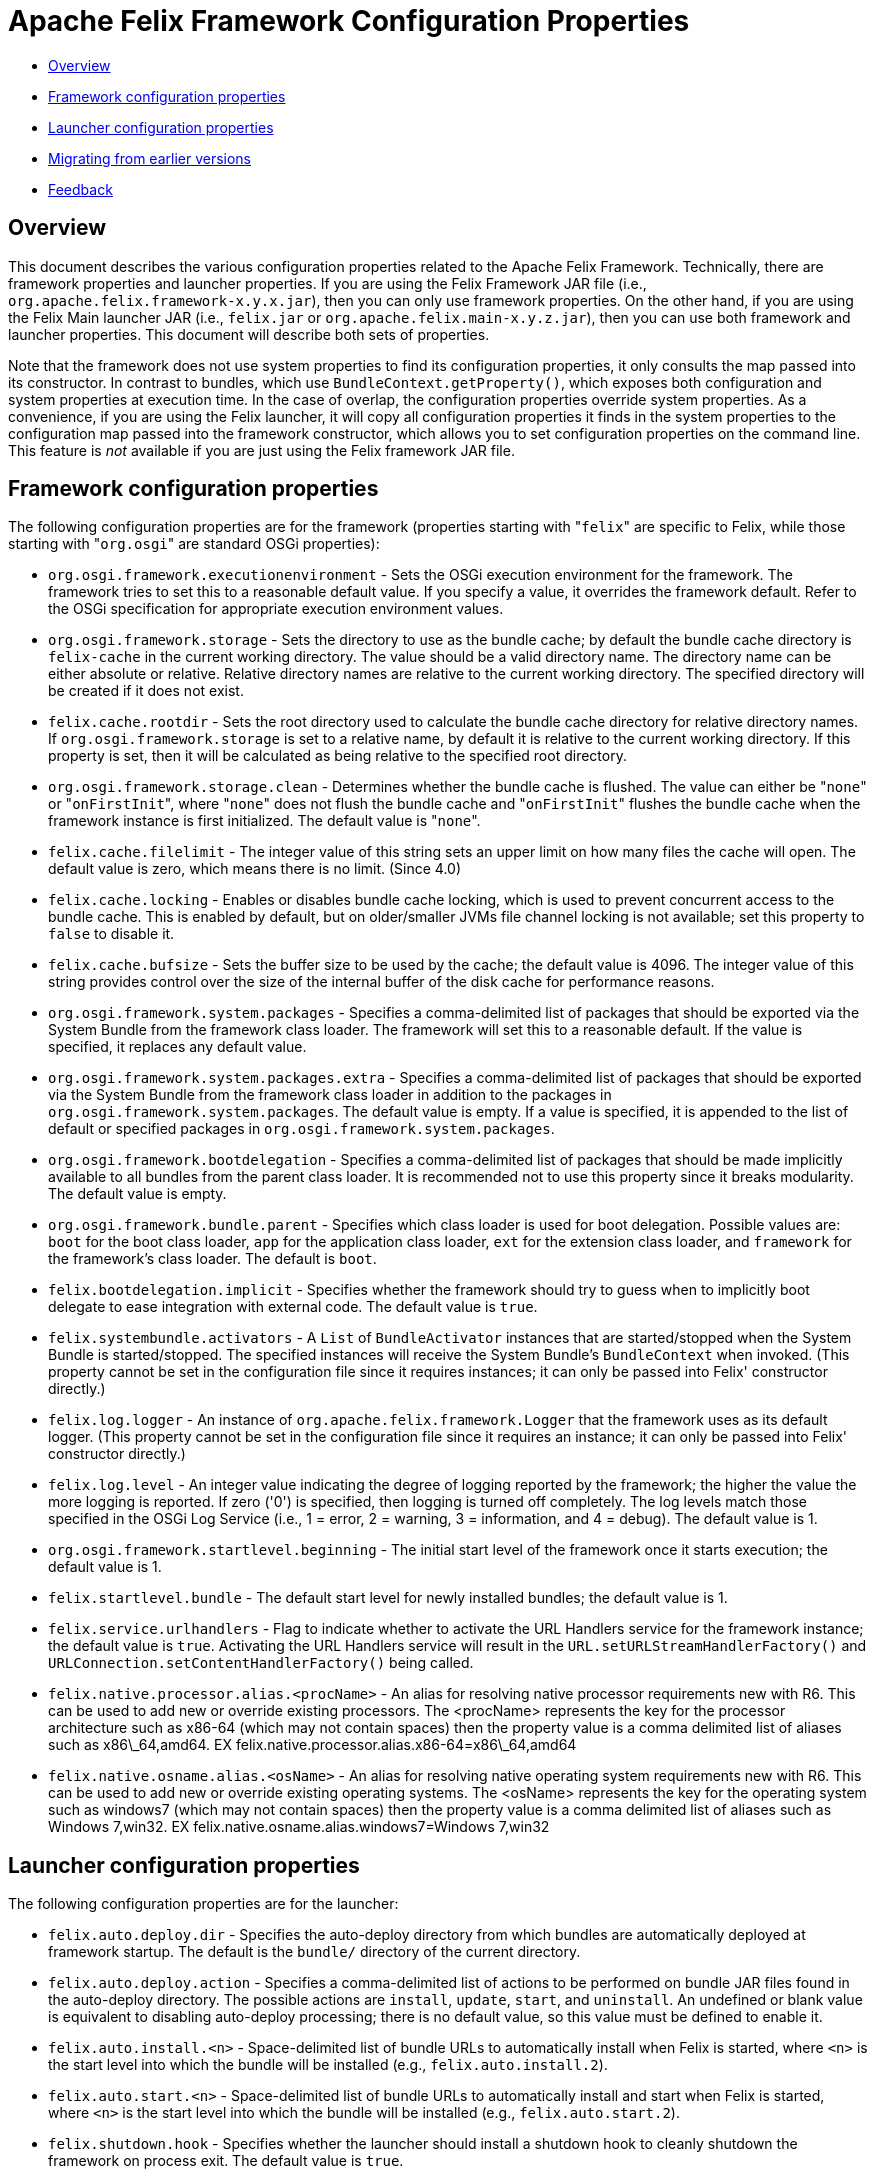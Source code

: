 = Apache Felix Framework Configuration Properties

* xref:#_overview[Overview]
* xref:#_framework_configuration_properties[Framework configuration properties]
* xref:#_launcher_configuration_properties[Launcher configuration properties]
* xref:#_migrating_from_earlier_versions[Migrating from earlier versions]
* xref:#_feedback[Feedback]

== Overview

This document describes the various configuration properties related to the Apache Felix Framework.
Technically, there are framework properties and launcher properties.
If you are using the Felix Framework JAR file (i.e., `org.apache.felix.framework-x.y.x.jar`), then you can only use framework properties.
On the other hand, if you are using the Felix Main launcher JAR (i.e., `felix.jar` or `org.apache.felix.main-x.y.z.jar`), then you can use both framework and launcher properties.
This document will describe both sets of properties.

Note that the framework does not use system properties to find its configuration properties, it only consults the map passed into its constructor.
In contrast to bundles, which use `BundleContext.getProperty()`, which exposes both configuration and system properties at execution time.
In the case of overlap, the configuration properties override system properties.
As a convenience, if you are using the Felix launcher, it will copy all configuration properties it finds in the system properties to the configuration map passed into the framework constructor, which allows you to set configuration properties on the command line.
This feature is _not_ available if you are just using the Felix framework JAR file.

== Framework configuration properties

The following configuration properties are for the framework (properties starting with "[.code]``felix``" are specific to Felix, while those starting with "[.code]``org.osgi``" are standard OSGi properties):

* `org.osgi.framework.executionenvironment` - Sets the OSGi execution environment for the framework.
The framework tries to set this to a reasonable default value.
If you specify a value, it overrides the framework default.
Refer to the OSGi specification for appropriate execution environment values.
* `org.osgi.framework.storage` - Sets the directory to use as the bundle cache;
by default the bundle cache directory is `felix-cache` in the current working directory.
The value should be a valid directory name.
The directory name can be either absolute or relative.
Relative directory names are relative to the current working directory.
The specified directory will be created if it does not exist.
* `felix.cache.rootdir` - Sets the root directory used to calculate the bundle cache directory for relative directory names.
If `org.osgi.framework.storage` is set to a relative name, by default it is relative to the current working directory.
If this property is set, then it will be calculated as being relative to the specified root directory.
* `org.osgi.framework.storage.clean` - Determines whether the bundle cache is flushed.
The value can either be "[.code]``none``" or "[.code]``onFirstInit``", where "[.code]``none``" does not flush the bundle cache and "[.code]``onFirstInit``" flushes the bundle cache when the framework instance is first initialized.
The default value is "[.code]``none``".
* `felix.cache.filelimit` - The integer value of this string sets an upper limit on how many files the cache will open.
The default value is zero, which means there is no limit.
(Since 4.0)
* `felix.cache.locking` - Enables or disables bundle cache locking, which is used to prevent concurrent access to the bundle cache.
This is enabled by default, but on older/smaller JVMs file channel locking is not available;
set this property to `false` to disable it.
* `felix.cache.bufsize` - Sets the buffer size to be used by the cache;
the default value is 4096.
The integer value of this string provides control over the size of the internal buffer of the disk cache for performance reasons.
* `org.osgi.framework.system.packages` - Specifies a comma-delimited list of packages that should be exported via the System Bundle from the framework class loader.
The framework will set this to a reasonable default.
If the value is specified, it replaces any default value.
* `org.osgi.framework.system.packages.extra` - Specifies a comma-delimited list of packages that should be exported via the System Bundle from the framework class loader in addition to the packages in `org.osgi.framework.system.packages`.
The default value is empty.
If a value is specified, it is appended to the list of default or specified packages in `org.osgi.framework.system.packages`.
* `org.osgi.framework.bootdelegation` - Specifies a comma-delimited list of packages that should be made implicitly available to all bundles from the parent class loader.
It is recommended not to use this property since it breaks modularity.
The default value is empty.
* `org.osgi.framework.bundle.parent` - Specifies which class loader is used for boot delegation.
Possible values are: `boot` for the boot class loader, `app` for the application class loader, `ext` for the extension class loader, and `framework` for the framework's class loader.
The default is `boot`.
* `felix.bootdelegation.implicit` - Specifies whether the framework should try to guess when to implicitly boot delegate to ease integration with external code.
The default value is `true`.
* `felix.systembundle.activators` - A `List` of `BundleActivator` instances that are started/stopped when the System Bundle is started/stopped.
The specified instances will receive the System Bundle's `BundleContext` when invoked.
(This property cannot be set in the configuration file since it requires instances;
it can only be passed into Felix' constructor directly.)
* `felix.log.logger` - An instance of `org.apache.felix.framework.Logger` that the framework uses as its default logger.
(This property cannot be set in the configuration file since it requires an instance;
it can only be passed into Felix' constructor directly.)
* `felix.log.level` - An integer value indicating the degree of logging reported by the framework;
the higher the value the more logging is reported.
If zero ('0') is specified, then logging is turned off completely.
The log levels match those specified in the OSGi Log Service (i.e., 1 = error, 2 = warning, 3 = information, and 4 = debug).
The default value is 1.
* `org.osgi.framework.startlevel.beginning` - The initial start level of the framework once it starts execution;
the default value is 1.
* `felix.startlevel.bundle` - The default start level for newly installed bundles;
the default value is 1.
* `felix.service.urlhandlers` - Flag to indicate whether to activate the URL Handlers service for the framework instance;
the default value is `true`.
Activating the URL Handlers service will result in the `URL.setURLStreamHandlerFactory()` and `URLConnection.setContentHandlerFactory()` being called.
* `felix.native.processor.alias.<procName>` - An alias for resolving native processor requirements new with R6.
This can be used to add new or override existing processors.
The <procName> represents the key for the processor architecture such as x86-64 (which may not contain spaces) then the property value is a comma delimited list of aliases such as x86\_64,amd64.
EX felix.native.processor.alias.x86-64=x86\_64,amd64
* `felix.native.osname.alias.<osName>` - An alias for resolving native operating system requirements new with R6.
This can be used to add new or override existing operating systems.
The <osName> represents the key for the operating system such as windows7 (which may not contain spaces) then the property value is a comma delimited list of aliases such as Windows 7,win32.
EX felix.native.osname.alias.windows7=Windows 7,win32

== Launcher configuration properties

The following configuration properties are for the launcher:

* `felix.auto.deploy.dir` - Specifies the auto-deploy directory from which bundles are automatically deployed at framework startup.
The default is the `bundle/` directory of the current directory.
* `felix.auto.deploy.action` - Specifies a comma-delimited list of actions to be performed on bundle JAR files found in the auto-deploy directory.
The possible actions are `install`, `update`, `start`, and `uninstall`.
An undefined or blank value is equivalent to disabling auto-deploy processing;
there is no default value, so this value must be defined to enable it.
* `felix.auto.install.<n>` - Space-delimited list of bundle URLs to automatically install when Felix is started, where `<n>` is the start level into which the bundle will be installed (e.g., `felix.auto.install.2`).
* `felix.auto.start.<n>` - Space-delimited list of bundle URLs to automatically install and start when Felix is started, where `<n>` is the start level into which the bundle will be installed (e.g., `felix.auto.start.2`).
* `felix.shutdown.hook` - Specifies whether the launcher should install a shutdown hook to cleanly shutdown the framework on process exit.
The default value is `true`.

== Migrating from Earlier Versions

Apache Felix Framework `2.0.0` introduced significant configuration property changes.
This section describes the differences from older versions of the framework.

* _Removed_ ** `felix.embedded.execution` - No longer needed, since the framework now never calls `System.exit()`;
the creator of the framework is now always responsible for exiting the VM.
** `felix.strict.osgi` - No longer needed, since all non-specification features have been removed.
** `felix.cache.dir` - No longer needed, since Felix no longer uses bundle cache profiles for saving sets of bundles.
** `felix.cache.profile` - No longer needed, since the framework no longer uses bundle cache profiles for saving sets of bundles.
** `felix.fragment.validation` - No longer needed, since the framework supports fragments.
* _Renamed_ ** `felix.cache.profiledir` - The equivalent of this property is now named `org.osgi.framework.storage`.
** `felix.startlevel.framework` - The equivalent of this property is now named `org.osgi.framework.startlevel.beginning`.
* _Introduced_ ** `org.osgi.framework.system.packages.extra` - New property, as described above, added to align with standard framework API.
** `org.osgi.framework.storage.clean` - New property, as described above, added to align with standard framework API.
** `felix.cache.rootdir` - Introduced as a result of removing bundle profiles to help resolve relative bundle cache directories.

For the most part, these changes are minor and previous behavior achieved from older configuration properties is either easily attained with the new properties or no longer necessary.

== Feedback

[cols=2*]
|===
| Subscribe to the Felix users mailing list by sending a message to link:mailto:users-subscribe@felix.apache.org[users-subscribe@felix.apache.org];
after subscribing, email questions or feedback to [users@felix.apache.org
| mailto:users@felix.apache.org].
|===
